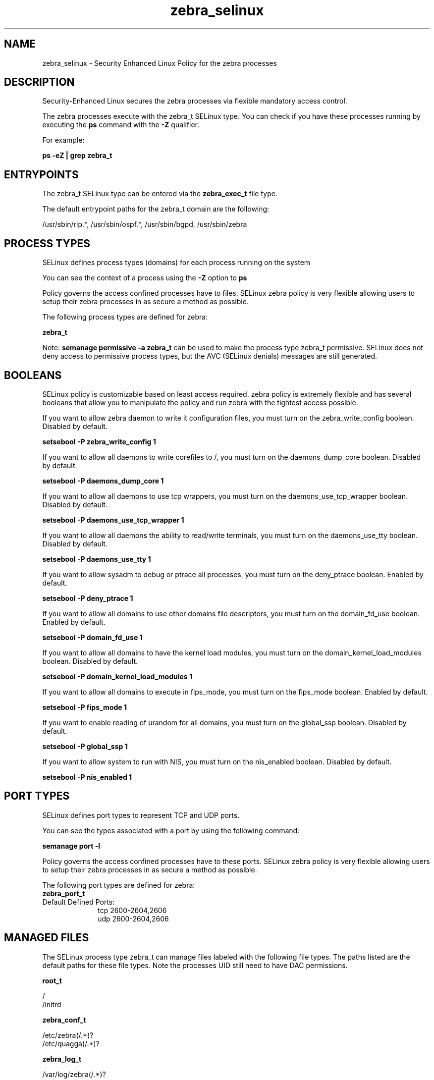 .TH  "zebra_selinux"  "8"  "13-01-16" "zebra" "SELinux Policy documentation for zebra"
.SH "NAME"
zebra_selinux \- Security Enhanced Linux Policy for the zebra processes
.SH "DESCRIPTION"

Security-Enhanced Linux secures the zebra processes via flexible mandatory access control.

The zebra processes execute with the zebra_t SELinux type. You can check if you have these processes running by executing the \fBps\fP command with the \fB\-Z\fP qualifier.

For example:

.B ps -eZ | grep zebra_t


.SH "ENTRYPOINTS"

The zebra_t SELinux type can be entered via the \fBzebra_exec_t\fP file type.

The default entrypoint paths for the zebra_t domain are the following:

/usr/sbin/rip.*, /usr/sbin/ospf.*, /usr/sbin/bgpd, /usr/sbin/zebra
.SH PROCESS TYPES
SELinux defines process types (domains) for each process running on the system
.PP
You can see the context of a process using the \fB\-Z\fP option to \fBps\bP
.PP
Policy governs the access confined processes have to files.
SELinux zebra policy is very flexible allowing users to setup their zebra processes in as secure a method as possible.
.PP
The following process types are defined for zebra:

.EX
.B zebra_t
.EE
.PP
Note:
.B semanage permissive -a zebra_t
can be used to make the process type zebra_t permissive. SELinux does not deny access to permissive process types, but the AVC (SELinux denials) messages are still generated.

.SH BOOLEANS
SELinux policy is customizable based on least access required.  zebra policy is extremely flexible and has several booleans that allow you to manipulate the policy and run zebra with the tightest access possible.


.PP
If you want to allow zebra daemon to write it configuration files, you must turn on the zebra_write_config boolean. Disabled by default.

.EX
.B setsebool -P zebra_write_config 1

.EE

.PP
If you want to allow all daemons to write corefiles to /, you must turn on the daemons_dump_core boolean. Disabled by default.

.EX
.B setsebool -P daemons_dump_core 1

.EE

.PP
If you want to allow all daemons to use tcp wrappers, you must turn on the daemons_use_tcp_wrapper boolean. Disabled by default.

.EX
.B setsebool -P daemons_use_tcp_wrapper 1

.EE

.PP
If you want to allow all daemons the ability to read/write terminals, you must turn on the daemons_use_tty boolean. Disabled by default.

.EX
.B setsebool -P daemons_use_tty 1

.EE

.PP
If you want to allow sysadm to debug or ptrace all processes, you must turn on the deny_ptrace boolean. Enabled by default.

.EX
.B setsebool -P deny_ptrace 1

.EE

.PP
If you want to allow all domains to use other domains file descriptors, you must turn on the domain_fd_use boolean. Enabled by default.

.EX
.B setsebool -P domain_fd_use 1

.EE

.PP
If you want to allow all domains to have the kernel load modules, you must turn on the domain_kernel_load_modules boolean. Disabled by default.

.EX
.B setsebool -P domain_kernel_load_modules 1

.EE

.PP
If you want to allow all domains to execute in fips_mode, you must turn on the fips_mode boolean. Enabled by default.

.EX
.B setsebool -P fips_mode 1

.EE

.PP
If you want to enable reading of urandom for all domains, you must turn on the global_ssp boolean. Disabled by default.

.EX
.B setsebool -P global_ssp 1

.EE

.PP
If you want to allow system to run with NIS, you must turn on the nis_enabled boolean. Disabled by default.

.EX
.B setsebool -P nis_enabled 1

.EE

.SH PORT TYPES
SELinux defines port types to represent TCP and UDP ports.
.PP
You can see the types associated with a port by using the following command:

.B semanage port -l

.PP
Policy governs the access confined processes have to these ports.
SELinux zebra policy is very flexible allowing users to setup their zebra processes in as secure a method as possible.
.PP
The following port types are defined for zebra:

.EX
.TP 5
.B zebra_port_t
.TP 10
.EE


Default Defined Ports:
tcp 2600-2604,2606
.EE
udp 2600-2604,2606
.EE
.SH "MANAGED FILES"

The SELinux process type zebra_t can manage files labeled with the following file types.  The paths listed are the default paths for these file types.  Note the processes UID still need to have DAC permissions.

.br
.B root_t

	/
.br
	/initrd
.br

.br
.B zebra_conf_t

	/etc/zebra(/.*)?
.br
	/etc/quagga(/.*)?
.br

.br
.B zebra_log_t

	/var/log/zebra(/.*)?
.br
	/var/log/quagga(/.*)?
.br

.br
.B zebra_var_run_t

	/var/run/quagga(/.*)?
.br
	/var/run/\.zebra
.br
	/var/run/\.zserv
.br

.SH FILE CONTEXTS
SELinux requires files to have an extended attribute to define the file type.
.PP
You can see the context of a file using the \fB\-Z\fP option to \fBls\bP
.PP
Policy governs the access confined processes have to these files.
SELinux zebra policy is very flexible allowing users to setup their zebra processes in as secure a method as possible.
.PP

.PP
.B STANDARD FILE CONTEXT

SELinux defines the file context types for the zebra, if you wanted to
store files with these types in a diffent paths, you need to execute the semanage command to sepecify alternate labeling and then use restorecon to put the labels on disk.

.B semanage fcontext -a -t zebra_conf_t '/srv/zebra/content(/.*)?'
.br
.B restorecon -R -v /srv/myzebra_content

Note: SELinux often uses regular expressions to specify labels that match multiple files.

.I The following file types are defined for zebra:


.EX
.PP
.B zebra_conf_t
.EE

- Set files with the zebra_conf_t type, if you want to treat the files as zebra configuration data, usually stored under the /etc directory.

.br
.TP 5
Paths:
/etc/zebra(/.*)?, /etc/quagga(/.*)?

.EX
.PP
.B zebra_exec_t
.EE

- Set files with the zebra_exec_t type, if you want to transition an executable to the zebra_t domain.

.br
.TP 5
Paths:
/usr/sbin/rip.*, /usr/sbin/ospf.*, /usr/sbin/bgpd, /usr/sbin/zebra

.EX
.PP
.B zebra_initrc_exec_t
.EE

- Set files with the zebra_initrc_exec_t type, if you want to transition an executable to the zebra_initrc_t domain.

.br
.TP 5
Paths:
/etc/rc\.d/init\.d/bgpd, /etc/rc\.d/init\.d/ripd, /etc/rc\.d/init\.d/ospfd, /etc/rc\.d/init\.d/zebra, /etc/rc\.d/init\.d/ospf6d, /etc/rc\.d/init\.d/ripngd

.EX
.PP
.B zebra_log_t
.EE

- Set files with the zebra_log_t type, if you want to treat the data as zebra log data, usually stored under the /var/log directory.

.br
.TP 5
Paths:
/var/log/zebra(/.*)?, /var/log/quagga(/.*)?

.EX
.PP
.B zebra_tmp_t
.EE

- Set files with the zebra_tmp_t type, if you want to store zebra temporary files in the /tmp directories.


.EX
.PP
.B zebra_var_run_t
.EE

- Set files with the zebra_var_run_t type, if you want to store the zebra files under the /run or /var/run directory.

.br
.TP 5
Paths:
/var/run/quagga(/.*)?, /var/run/\.zebra, /var/run/\.zserv

.PP
Note: File context can be temporarily modified with the chcon command.  If you want to permanently change the file context you need to use the
.B semanage fcontext
command.  This will modify the SELinux labeling database.  You will need to use
.B restorecon
to apply the labels.

.SH "COMMANDS"
.B semanage fcontext
can also be used to manipulate default file context mappings.
.PP
.B semanage permissive
can also be used to manipulate whether or not a process type is permissive.
.PP
.B semanage module
can also be used to enable/disable/install/remove policy modules.

.B semanage port
can also be used to manipulate the port definitions

.B semanage boolean
can also be used to manipulate the booleans

.PP
.B system-config-selinux
is a GUI tool available to customize SELinux policy settings.

.SH AUTHOR
This manual page was auto-generated using
.B "sepolicy manpage"
by Dan Walsh.

.SH "SEE ALSO"
selinux(8), zebra(8), semanage(8), restorecon(8), chcon(1), sepolicy(8)
, setsebool(8)